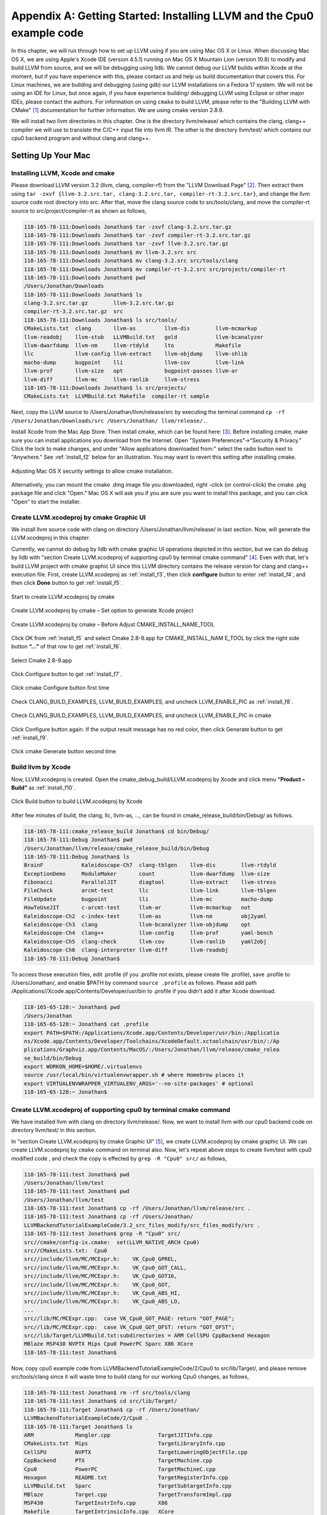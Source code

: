 .. _sec-appendix-installing:

Appendix A: Getting Started: Installing LLVM and the Cpu0 example code
======================================================================

In this chapter, we will run through how to set up LLVM using if you are using 
Mac OS X or Linux.  When discussing Mac OS X, we are using Apple's Xcode IDE 
(version 4.5.1) running on Mac OS X Mountain Lion (version 10.8) to modify and 
build LLVM from source, and we will be debugging using lldb.  
We cannot debug our LLVM builds within Xcode at the 
moment, but if you have experience with this, please contact us and help us 
build documentation that covers this.  For Linux machines, we are building and 
debugging (using gdb) our LLVM installations on a Fedora 17 system.  We will 
not be using an IDE for Linux, but once again, if you have experience building/
debugging LLVM using Eclipse or other major IDEs, please contact the authors. 
For information on using ``cmake`` to build LLVM, please refer to the "Building 
LLVM with CMake" [#]_ documentation for further information. 
We are using cmake version 2.8.9.

We will install two llvm directories in this chapter. One is the directory 
llvm/release/ which contains the clang, clang++ compiler we will use to translate 
the C/C++ input file into llvm IR. 
The other is the directory llvm/test/ which contains our cpu0 backend 
program and without clang and clang++.

.. todo:: Find information on debugging LLVM within Xcode for Macs.
.. todo:: Find information on building/debugging LLVM within Eclipse for Linux.


Setting Up Your Mac
-------------------

Installing LLVM, Xcode and cmake
~~~~~~~~~~~~~~~~~~~~~~~~~~~~~~~~

.. todo:: Fix centering for figure captions.

Please download LLVM version 3.2 (llvm, clang, compiler-rf) from the 
"LLVM Download Page" [#]_. Then extract them using 
``tar -zxvf {llvm-3.2.src.tar, clang-3.2.src.tar, compiler-rt-3.2.src.tar}``,
and change the llvm source code root directory into src. 
After that, move the clang source code to src/tools/clang, and move the 
compiler-rt source to src/project/compiler-rt as shown as follows,

.. code-block:: bash

  118-165-78-111:Downloads Jonathan$ tar -zxvf clang-3.2.src.tar.gz 
  118-165-78-111:Downloads Jonathan$ tar -zxvf compiler-rt-3.2.src.tar.gz 
  118-165-78-111:Downloads Jonathan$ tar -zxvf llvm-3.2.src.tar.gz 
  118-165-78-111:Downloads Jonathan$ mv llvm-3.2.src src
  118-165-78-111:Downloads Jonathan$ mv clang-3.2.src src/tools/clang
  118-165-78-111:Downloads Jonathan$ mv compiler-rt-3.2.src src/projects/compiler-rt
  118-165-78-111:Downloads Jonathan$ pwd
  /Users/Jonathan/Downloads
  118-165-78-111:Downloads Jonathan$ ls
  clang-3.2.src.tar.gz        llvm-3.2.src.tar.gz
  compiler-rt-3.2.src.tar.gz  src
  118-165-78-111:Downloads Jonathan$ ls src/tools/
  CMakeLists.txt  clang       llvm-as         llvm-dis        llvm-mcmarkup 
  llvm-readobj    llvm-stub   LLVMBuild.txt   gold            llvm-bcanalyzer 
  llvm-dwarfdump  llvm-nm     llvm-rtdyld     lto             Makefile  
  llc             llvm-config llvm-extract    llvm-objdump    llvm-shlib 
  macho-dump      bugpoint    lli             llvm-cov        llvm-link 
  llvm-prof       llvm-size   opt             bugpoint-passes llvm-ar 
  llvm-diff       llvm-mc     llvm-ranlib     llvm-stress
  118-165-78-111:Downloads Jonathan$ ls src/projects/
  CMakeLists.txt  LLVMBuild.txt Makefile  compiler-rt sample


Next, copy the LLVM source to /Users/Jonathan/llvm/release/src by executing the 
terminal command ``cp -rf /Users/Jonathan/Downloads/src /Users/Jonathan/
llvm/release/.``.

Install Xcode from the Mac App Store. Then install cmake, which can be found 
here: [#]_. 
Before installing cmake, make sure you can install applications you download 
from the Internet. Open "System Preferences"->"Security & Privacy." Click the 
lock to make changes, and under "Allow applications downloaded from:" select 
the radio button next to "Anywhere." See :ref:`install_f2` below for an 
illustration. You may want to revert this setting after installing cmake.

.. _install_f2:
.. figure:: ../Fig/install/2.png
  :align: center

  Adjusting Mac OS X security settings to allow cmake installation.
  
Alternatively, you can mount the cmake .dmg image file you downloaded, right
-click (or 
control-click) the cmake .pkg package file and click "Open." Mac OS X will ask 
you if you 
are sure you want to install this package, and you can click "Open" to start the 
installer.

.. stop 12/5/12 10PM (just a bookmark for me to continue from)

Create LLVM.xcodeproj by cmake Graphic UI
~~~~~~~~~~~~~~~~~~~~~~~~~~~~~~~~~~~~~~~~~

We install llvm source code with clang on directory 
/Users/Jonathan/llvm/release/ in last section.
Now, will generate the LLVM.xcodeproj in this chapter.

Currently, we cannot do debug by lldb with cmake graphic UI operations depicted 
in this section, but we can do debug by lldb with "section Create LLVM.xcodeproj 
of supporting cpu0 by terminal cmake command" [#]_. 
Even with that, let's build LLVM project with cmake graphic UI since this LLVM 
directory contains the release version for clang and clang++ execution file. 
First, create LLVM.xcodeproj as 
:ref:`install_f3`, then click **configure** button to enter :ref:`install_f4`, 
and then click **Done** button to get :ref:`install_f5`.

.. _install_f3:
.. figure:: ../Fig/install/3.png
  :align: center

  Start to create LLVM.xcodeproj by cmake

.. _install_f4:
.. figure:: ../Fig/install/4.png
  :align: center

  Create LLVM.xcodeproj by cmake – Set option to generate Xcode project

.. _install_f5:
.. figure:: ../Fig/install/5.png
  :align: center

  Create LLVM.xcodeproj by cmake – Before Adjust CMAKE_INSTALL_NAME_TOOL


Click OK from :ref:`install_f5` and select Cmake 2.8-9.app for CMAKE_INSTALL_NAM
E_TOOL by click the right side button **“...”** of that row to get 
:ref:`install_f6`.

.. _install_f6:
.. figure:: ../Fig/install/6.png
  :align: center

  Select Cmake 2.8-9.app

Click Configure button to get :ref:`install_f7`.

.. _install_f7:
.. figure:: ../Fig/install/7.png
  :align: center

  Click cmake Configure button first time

Check CLANG_BUILD_EXAMPLES, LLVM_BUILD_EXAMPLES, and uncheck LLVM_ENABLE_PIC as 
:ref:`install_f8`.

.. _install_f8:
.. figure:: ../Fig/install/8.png
  :align: center

  Check CLANG_BUILD_EXAMPLES, LLVM_BUILD_EXAMPLES, and uncheck 
  LLVM_ENABLE_PIC in cmake

Click Configure button again. If the output result message has no red color, 
then click Generate button to get :ref:`install_f9`.

.. _install_f9:
.. figure:: ../Fig/install/9.png
  :align: center

  Click cmake Generate button second time

Build llvm by Xcode
~~~~~~~~~~~~~~~~~~~

Now, LLVM.xcodeproj is created. Open the cmake_debug_build/LLVM.xcodeproj by 
Xcode and click menu **“Product – Build”** as :ref:`install_f10`.

.. _install_f10:
.. figure:: ../Fig/install/10.png
  :align: center

  Click Build button to build LLVM.xcodeproj by Xcode

After few minutes of build, the clang, llc, llvm-as, ..., can be found in 
cmake_release_build/bin/Debug/ as follows.

.. code-block:: bash

  118-165-78-111:cmake_release_build Jonathan$ cd bin/Debug/
  118-165-78-111:Debug Jonathan$ pwd
  /Users/Jonathan/llvm/release/cmake_release_build/bin/Debug
  118-165-78-111:Debug Jonathan$ ls
  BrainF            Kaleidoscope-Ch7  clang-tblgen    llvm-dis        llvm-rtdyld
  ExceptionDemo     ModuleMaker       count           llvm-dwarfdump  llvm-size
  Fibonacci         ParallelJIT       diagtool        llvm-extract    llvm-stress
  FileCheck         arcmt-test        llc             llvm-link       llvm-tblgen
  FileUpdate        bugpoint          lli             llvm-mc         macho-dump
  HowToUseJIT       c-arcmt-test      llvm-ar         llvm-mcmarkup   not
  Kaleidoscope-Ch2  c-index-test      llvm-as         llvm-nm         obj2yaml
  Kaleidoscope-Ch3  clang             llvm-bcanalyzer llvm-objdump    opt
  Kaleidoscope-Ch4  clang++           llvm-config     llvm-prof       yaml-bench
  Kaleidoscope-Ch5  clang-check       llvm-cov        llvm-ranlib     yaml2obj
  Kaleidoscope-Ch6  clang-interpreter llvm-diff       llvm-readobj
  118-165-78-111:Debug Jonathan$ 

To access those execution files, edit .profile (if you .profile not exists, 
please create file .profile), save .profile to /Users/Jonathan/, and enable 
$PATH by command ``source .profile`` as follows. 
Please add path /Applications//Xcode.app/Contents/Developer/usr/bin to .profile 
if you didn't add it after Xcode download.

.. code-block:: bash

  118-165-65-128:~ Jonathan$ pwd
  /Users/Jonathan
  118-165-65-128:~ Jonathan$ cat .profile 
  export PATH=$PATH:/Applications/Xcode.app/Contents/Developer/usr/bin:/Applicatio
  ns/Xcode.app/Contents/Developer/Toolchains/XcodeDefault.xctoolchain/usr/bin/:/Ap
  plications/Graphviz.app/Contents/MacOS/:/Users/Jonathan/llvm/release/cmake_relea
  se_build/bin/Debug
  export WORKON_HOME=$HOME/.virtualenvs
  source /usr/local/bin/virtualenvwrapper.sh # where Homebrew places it
  export VIRTUALENVWRAPPER_VIRTUALENV_ARGS='--no-site-packages' # optional
  118-165-65-128:~ Jonathan$ 

Create LLVM.xcodeproj of supporting cpu0 by terminal cmake command
~~~~~~~~~~~~~~~~~~~~~~~~~~~~~~~~~~~~~~~~~~~~~~~~~~~~~~~~~~~~~~~~~~~~~~

We have installed llvm with clang on directory llvm/release/. 
Now, we want to install llvm with our cpu0 backend code on directory 
llvm/test/ in this section.

In "section Create LLVM.xcodeproj by cmake Graphic UI" [#]_, we create 
LLVM.xcodeproj by cmake graphic UI. 
We can create LLVM.xcodeproj by ``cmake`` command on terminal also. 
Now, let's repeat above steps to create llvm/test with cpu0 modified code 
, and check the copy is effected by ``grep -R "Cpu0" src/`` as follows,

.. code-block:: bash

  118-165-78-111:test Jonathan$ pwd
  /Users/Jonathan/llvm/test
  118-165-78-111:test Jonathan$ pwd
  /Users/Jonathan/llvm/test
  118-165-78-111:test Jonathan$ cp -rf /Users/Jonathan/llvm/release/src .
  118-165-78-111:test Jonathan$ cp -rf /Users/Jonathan/
  LLVMBackendTutorialExampleCode/3.2_src_files_modify/src_files_modify/src .
  118-165-78-111:test Jonathan$ grep -R "Cpu0" src/
  src//cmake/config-ix.cmake:  set(LLVM_NATIVE_ARCH Cpu0)
  src//CMakeLists.txt:  Cpu0
  src//include/llvm/MC/MCExpr.h:    VK_Cpu0_GPREL,
  src//include/llvm/MC/MCExpr.h:    VK_Cpu0_GOT_CALL,
  src//include/llvm/MC/MCExpr.h:    VK_Cpu0_GOT16,
  src//include/llvm/MC/MCExpr.h:    VK_Cpu0_GOT,
  src//include/llvm/MC/MCExpr.h:    VK_Cpu0_ABS_HI,
  src//include/llvm/MC/MCExpr.h:    VK_Cpu0_ABS_LO,
  ...
  src//lib/MC/MCExpr.cpp:  case VK_Cpu0_GOT_PAGE: return "GOT_PAGE";
  src//lib/MC/MCExpr.cpp:  case VK_Cpu0_GOT_OFST: return "GOT_OFST";
  src//lib/Target/LLVMBuild.txt:subdirectories = ARM CellSPU CppBackend Hexagon 
  MBlaze MSP430 NVPTX Mips Cpu0 PowerPC Sparc X86 XCore
  118-165-78-111:test Jonathan$ 


Now, copy cpu0 example code from LLVMBackendTutorialExampleCode/2/Cpu0 to 
src/lib/Target/, 
and please remove src/tools/clang since it will waste time to build clang for 
our working Cpu0 changes, as follows,

.. code-block:: bash

  118-165-78-111:test Jonathan$ rm -rf src/tools/clang
  118-165-78-111:test Jonathan$ cd src/lib/Target/
  118-165-78-111:Target Jonathan$ cp -rf /Users/Jonathan/
  LLVMBackendTutorialExampleCode/2/Cpu0 .
  118-165-78-111:Target Jonathan$ ls
  ARM             Mangler.cpp               TargetJITInfo.cpp
  CMakeLists.txt  Mips                      TargetLibraryInfo.cpp
  CellSPU         NVPTX                     TargetLoweringObjectFile.cpp
  CppBackend      PTX                       TargetMachine.cpp
  Cpu0            PowerPC                   TargetMachineC.cpp
  Hexagon         README.txt                TargetRegisterInfo.cpp
  LLVMBuild.txt   Sparc                     TargetSubtargetInfo.cpp
  MBlaze          Target.cpp                TargetTransformImpl.cpp
  MSP430          TargetInstrInfo.cpp       X86
  Makefile        TargetIntrinsicInfo.cpp   XCore
  118-165-78-111:Target Jonathan$ 


Now, it's ready for building llvm/test/src code by command 
``cmake -DCMAKE_CXX_COMPILER=clang++ -DCMAKE_C_COMPILER=clang -DCMAKE_BUILD_TYPE
=Debug -G "Xcode" ../src/`` as follows. 
Remind, currently, the ``cmake`` terminal command can work with lldb debug, but 
the "section Create LLVM.xcodeproj by cmake Graphic UI" [5]_ cannot.

.. code-block:: bash

  118-165-78-111:Target Jonathan$ cd ../../../
  118-165-78-111:test Jonathan$ ls
  src
  118-165-78-111:test Jonathan$ pwd
  /Users/Jonathan/llvm/test
  118-165-78-111:test Jonathan$ ls
  src
  118-165-78-111:test Jonathan$ mkdir cmake_debug_build
  118-165-78-111:test Jonathan$ cmake -DCMAKE_CXX_COMPILER=clang++ -DCMAKE_C_COMPI
  LER=clang -DCMAKE_BUILD_TYPE=Debug -G "Xcode" ../src/
  CMake Error: The source directory "/Users/Jonathan/llvm/src" does not exist.
  Specify --help for usage, or press the help button on the CMake GUI.
  118-165-78-111:test Jonathan$ cd cmake_debug_build/
  118-165-78-111:cmake_debug_build Jonathan$ cmake -DCMAKE_CXX_COMPILER=clang++ 
  -DCMAKE_C_COMPILER=clang -DCMAKE_BUILD_TYPE=Debug -G "Xcode" ../src/
  -- The C compiler identification is Clang 4.1.0
  -- The CXX compiler identification is Clang 4.1.0
  -- Check for working C compiler using: Xcode
  ...
  -- Targeting ARM
  -- Targeting CellSPU
  -- Targeting CppBackend
  -- Targeting Hexagon
  -- Targeting Mips
  -- Targeting Cpu0
  -- Targeting MBlaze
  -- Targeting MSP430
  -- Targeting NVPTX
  -- Targeting PowerPC
  -- Targeting Sparc
  -- Targeting X86
  -- Targeting XCore
  -- Performing Test SUPPORTS_GLINE_TABLES_ONLY_FLAG
  -- Performing Test SUPPORTS_GLINE_TABLES_ONLY_FLAG - Success
  -- Performing Test SUPPORTS_NO_C99_EXTENSIONS_FLAG
  -- Performing Test SUPPORTS_NO_C99_EXTENSIONS_FLAG - Success
  -- Configuring done
  -- Generating done
  -- Build files have been written to: /Users/Jonathan/llvm/test/cmake_debug_build
  118-165-78-111:cmake_debug_build Jonathan$ 

Since Xcode use clang compiler and lldb instead of gcc and gdb, we can run lldb 
debug as follows, 

.. code-block:: bash

  118-165-65-128:InputFiles Jonathan$ pwd
  /Users/Jonathan/LLVMBackendTutorialExampleCode/InputFiles
  118-165-65-128:InputFiles Jonathan$ clang -c ch3.cpp -emit-llvm -o ch3.bc
  118-165-65-128:InputFiles Jonathan$ /Users/Jonathan/llvm/test/
  cmake_debug_build/bin/Debug/llc -march=mips -relocation-model=pic -filetype=asm 
  ch3.bc -o ch3.mips.s
  118-165-65-128:InputFiles Jonathan$ lldb -- /Users/Jonathan/llvm/test/
  cmake_debug_build/bin/Debug/llc -march=mips -relocation-model=pic -filetype=
  asm ch3.bc -o ch3.mips.s
  Current executable set to '/Users/Jonathan/llvm/test/cmake_debug_build/bin/
  Debug/llc' (x86_64).
  (lldb) b MipsTargetInfo.cpp:19
  breakpoint set --file 'MipsTargetInfo.cpp' --line 19
  Breakpoint created: 1: file ='MipsTargetInfo.cpp', line = 19, locations = 1
  (lldb) run
  Process 6058 launched: '/Users/Jonathan/llvm/test/cmake_debug_build/bin/Debug/
  llc' (x86_64)
  Process 6058 stopped
  * thread #1: tid = 0x1c03, 0x000000010077f231 llc`LLVMInitializeMipsTargetInfo 
  + 33 at MipsTargetInfo.cpp:20, stop reason = breakpoint 1.1
    frame #0: 0x000000010077f231 llc`LLVMInitializeMipsTargetInfo + 33 at 
    MipsTargetInfo.cpp:20
     17   
     18   extern "C" void LLVMInitializeMipsTargetInfo() {
     19     RegisterTarget<Triple::mips,
  -> 20           /*HasJIT=*/true> X(TheMipsTarget, "mips", "Mips");
     21   
     22     RegisterTarget<Triple::mipsel,
     23           /*HasJIT=*/true> Y(TheMipselTarget, "mipsel", "Mipsel");
  (lldb) n
  Process 6058 stopped
  * thread #1: tid = 0x1c03, 0x000000010077f24f llc`LLVMInitializeMipsTargetInfo 
  + 63 at MipsTargetInfo.cpp:23, stop reason = step over
    frame #0: 0x000000010077f24f llc`LLVMInitializeMipsTargetInfo + 63 at 
    MipsTargetInfo.cpp:23
     20           /*HasJIT=*/true> X(TheMipsTarget, "mips", "Mips");
     21   
     22     RegisterTarget<Triple::mipsel,
  -> 23           /*HasJIT=*/true> Y(TheMipselTarget, "mipsel", "Mipsel");
     24   
     25     RegisterTarget<Triple::mips64,
     26           /*HasJIT=*/false> A(TheMips64Target, "mips64", "Mips64 
     [experimental]");
  (lldb) print X
  (llvm::RegisterTarget<llvm::Triple::ArchType, true>) $0 = {}
  (lldb) quit
  118-165-65-128:InputFiles Jonathan$ 

About the lldb debug command, please reference [#]_ or lldb portal [#]_. 


Install other tools on iMac
~~~~~~~~~~~~~~~~~~~~~~~~~~~

These tools mentioned in this section is for coding and debug. 
You can work even without these tools. 
Files compare tools Kdiff3 came from web site [#]_. 
FileMerge is a part of Xcode, you can type FileMerge in Finder – Applications 
as :ref:`install_f11` and drag it into the Dock as :ref:`install_f12`.

.. _install_f11:
.. figure:: ../Fig/install/11.png
  :align: center

  Type FileMerge in Finder – Applications

.. _install_f12:
.. figure:: ../Fig/install/12.png
  :align: center

  Drag FileMege into the Dock

Download tool Graphviz for display llvm IR nodes in debugging, 
[#]_. 
We choose mountainlion as :ref:`install_f13` since our iMac is Mountain Lion.

.. _install_f13:
.. figure:: ../Fig/install/13.png
  :height: 738 px
  :width: 1181 px
  :scale: 80 %
  :align: center

  Download graphviz for llvm IR node display

After install Graphviz, please set the path to .profile. 
For example, we install the Graphviz in directory 
/Applications/Graphviz.app/Contents/MacOS/, so add this path to 
/User/Jonathan/.profile as follows,

.. code-block:: bash

  118-165-12-177:InputFiles Jonathan$ cat /Users/Jonathan/.profile
  export PATH=$PATH:/Applications/Xcode.app/Contents/Developer/usr/bin:
  /Applications/Graphviz.app/Contents/MacOS/:/Users/Jonathan/llvm/release/
  cmake_release_build/bin/Debug

The Graphviz information for llvm is in 
the section "SelectionDAG Instruction Selection Process" of 
[#]_ and 
the section "Viewing graphs while debugging code" of 
[#]_.
TextWrangler is for edit file with line number display and dump binary file 
like the obj file, \*.o, that will be generated in chapter of Other 
instructions. 
You can download from App Store. 
To dump binary file, first, open the binary file, next, select menu 
**“File – Hex Front Document”** as :ref:`install_f14`. 
Then select **“Front document's file”** as :ref:`install_f15`.

.. _install_f14:
.. figure:: ../Fig/install/14.png
  :align: center

  Select Hex Dump menu

.. _install_f15:
.. figure:: ../Fig/install/15.png
  :align: center

  Select Front document's file in TextWrangler
  
Install binutils by command ``brew install binutils`` as follows,

.. code-block:: bash

  118-165-77-214:~ Jonathan$ brew install binutils
  ==> Downloading http://ftpmirror.gnu.org/binutils/binutils-2.22.tar.gz
  ######################################################################## 100.0%
  ==> ./configure --program-prefix=g --prefix=/usr/local/Cellar/binutils/2.22 
  --infodir=/usr/loca
  ==> make
  ==> make install
  /usr/local/Cellar/binutils/2.22: 90 files, 19M, built in 4.7 minutes
  118-165-77-214:~ Jonathan$ objdump --help
  -bash: objdump: command not found
  118-165-77-214:~ Jonathan$ man objdump
  No manual entry for objdump
  118-165-77-214:~ Jonathan$ ls /usr/local/Cellar/binutils/2.22
  COPYING     README      lib
  ChangeLog     bin       share
  INSTALL_RECEIPT.json    include       x86_64-apple-darwin12.2.0
  118-165-77-214:binutils-2.23 Jonathan$ ls /usr/local/Cellar/binutils/2.22/bin
  gaddr2line  gc++filt  gnm   gobjdump  greadelf  gstrings
  gar   gelfedit  gobjcopy  granlib gsize   gstrip


Setting Up Your Linux Machine
-----------------------------

Install LLVM 3.2 release build on Linux
~~~~~~~~~~~~~~~~~~~~~~~~~~~~~~~~~~~~~~~

First, install the llvm release build by,

  1) Untar llvm source, rename llvm source with src.
  
  2) Untar clang and move it src/tools/clang.
  
  3) Untar compiler-rt and move it to src/project/compiler-rt.


Next, build with cmake command, ``cmake -DCMAKE_BUILD_TYPE=Release -DCLANG_BUILD
_EXAMPLES=ON -DLLVM_BUILD_EXAMPLES=ON -G "Unix Makefiles" ../src/``, as follows.

.. code-block:: bash

  [Gamma@localhost cmake_release_build]$ cmake -DCMAKE_BUILD_TYPE=Release 
  -DCLANG_BUILD_EXAMPLES=ON -DLLVM_BUILD_EXAMPLES=ON -G "Unix Makefiles" ../src/
  -- The C compiler identification is GNU 4.7.0
  ...
  -- Constructing LLVMBuild project information
  -- Targeting ARM
  -- Targeting CellSPU
  -- Targeting CppBackend
  -- Targeting Hexagon
  -- Targeting Mips
  -- Targeting MBlaze
  -- Targeting MSP430
  -- Targeting PowerPC
  -- Targeting PTX
  -- Targeting Sparc
  -- Targeting X86
  -- Targeting XCore
  -- Clang version: 3.2
  -- Found Subversion: /usr/bin/svn (found version "1.7.6") 
  -- Configuring done
  -- Generating done
  -- Build files have been written to: /usr/local/llvm/release/cmake_release_build

After cmake, run command ``make``, then you can get clang, llc, llvm-as, ..., 
in cmake_release_build/bin/ after a few tens minutes of build. Next, edit 
/home/Gamma/.bash_profile with adding /usr/local/llvm/release/cmake_release_build/
bin to PATH 
to enable the clang, llc, ..., command search path, as follows,

.. code-block:: bash

  [Gamma@localhost ~]$ pwd
  /home/Gamma
  [Gamma@localhost ~]$ cat .bash_profile
  # .bash_profile
  
  # Get the aliases and functions
  if [ -f ~/.bashrc ]; then
    . ~/.bashrc
  fi
  
  # User specific environment and startup programs
  
  PATH=$PATH:/usr/local/sphinx/bin:/usr/local/llvm/release/cmake_release_build/bin:
  /opt/mips_linux_toolchain_clang/mips_linux_toolchain/bin:$HOME/.local/bin:
  $HOME/bin
  
  export PATH
  [Gamma@localhost ~]$ source .bash_profile
  [Gamma@localhost ~]$ $PATH
  bash: /usr/lib64/qt-3.3/bin:/usr/local/bin:/usr/bin:/bin:/usr/local/sbin:
  /usr/sbin:/usr/local/sphinx/bin:/opt/mips_linux_toolchain_clang/mips_linux_tool
  chain/bin:/home/Gamma/.local/bin:/home/Gamma/bin:/usr/local/sphinx/bin:/usr/
  local/llvm/release/cmake_release_build/bin


Install cpu0 debug build on Linux
~~~~~~~~~~~~~~~~~~~~~~~~~~~~~~~~~

Make another copy /usr/local/llvm/test/src for cpu0 debug working 
project 
according the following list steps, the corresponding commands shown as follows,

1) Enter /usr/local/llvm/test/ and 
``cp -rf /usr/local/llvm/release/src .``.

2) Update my modified files to support cpu0 by command, 
``cp -rf /home/Gamma/LLVMBackendTutorialExampleCode/src_files_modify/src .``.

3) Check step 2 is effective by command 
``grep -R "Cpu0" . | more```. I add the Cpu0 backend support, so check with 
grep.

4) Enter src/lib/Target and copy example code 
LLVMBackendTutorialExampleCode/2/Cpu0 to the directory by command 
``cd lib/Target/`` and 
``cp -rf /home/Gamma/LLVMBackendTutorialExample/2/Cpu0 .``.

5) Remove clang from test/src/tools/clang, and mkdir 
test/cmake_debug_build. Without this you will waste extra time for 
command ``make`` in cpu0 example code build.

.. code-block:: bash

  [Gamma@localhost test]$ pwd
  /usr/local/llvm/test
  [Gamma@localhost test]$ cp -rf /usr/local/llvm/release/src .
  [Gamma@localhost Target]$ cd ../..
  [Gamma@localhost src]$ grep -R "Cpu0" .|more
  ./CMakeLists.txt:  Cpu0
  ./lib/Target/LLVMBuild.txt:subdirectories = ARM CellSPU CppBackend Hexagon MBlaz
  e MSP430 Mips Cpu0 PTX PowerPC Sparc X86 XCore
  ./lib/MC/MCExpr.cpp:  case VK_Cpu0_GPREL: return "GPREL";
  ./lib/MC/MCExpr.cpp:  case VK_Cpu0_GOT_CALL: return "GOT_CALL";
  ./lib/MC/MCExpr.cpp:  case VK_Cpu0_GOT16: return "GOT16";
  ./lib/MC/MCExpr.cpp:  case VK_Cpu0_GOT: return "GOT";
  ./lib/MC/MCExpr.cpp:  case VK_Cpu0_ABS_HI: return "ABS_HI";
  ./lib/MC/MCExpr.cpp:  case VK_Cpu0_ABS_LO: return "ABS_LO";
  ./lib/MC/MCExpr.cpp:  case VK_Cpu0_TLSGD: return "TLSGD";
  ./lib/MC/MCExpr.cpp:  case VK_Cpu0_TLSLDM: return "TLSLDM";
  ./lib/MC/MCExpr.cpp:  case VK_Cpu0_DTPREL_HI: return "DTPREL_HI";
  ./lib/MC/MCExpr.cpp:  case VK_Cpu0_DTPREL_LO: return "DTPREL_LO";
  ./lib/MC/MCExpr.cpp:  case VK_Cpu0_GOTTPREL: return "GOTTPREL";
  ./lib/MC/MCExpr.cpp:  case VK_Cpu0_TPREL_HI: return "TPREL_HI";
  ./lib/MC/MCExpr.cpp:  case VK_Cpu0_TPREL_LO: return "TPREL_LO";
  ./lib/MC/MCExpr.cpp:  case VK_Cpu0_GPOFF_HI: return "GPOFF_HI";
  ./lib/MC/MCExpr.cpp:  case VK_Cpu0_GPOFF_LO: return "GPOFF_LO";
  ./lib/MC/MCExpr.cpp:  case VK_Cpu0_GOT_DISP: return "GOT_DISP";
  ./lib/MC/MCExpr.cpp:  case VK_Cpu0_GOT_PAGE: return "GOT_PAGE";
  ./lib/MC/MCExpr.cpp:  case VK_Cpu0_GOT_OFST: return "GOT_OFST";
  ./lib/MC/MCELFStreamer.cpp:    case MCSymbolRefExpr::VK_Cpu0_TLSGD:
  ./lib/MC/MCELFStreamer.cpp:    case MCSymbolRefExpr::VK_Cpu0_GOTTPREL:
  ./lib/MC/MCELFStreamer.cpp:    case MCSymbolRefExpr::VK_Cpu0_TPREL_HI:
  ./lib/MC/MCELFStreamer.cpp:    case MCSymbolRefExpr::VK_Cpu0_TPREL_LO:
  ./lib/MC/MCDwarf.cpp:  // AT_language, a 4 byte value.  We use DW_LANG_Cpu0_Asse
  mbler as the dwarf2
  ./lib/MC/MCDwarf.cpp://  MCOS->EmitIntValue(dwarf::DW_LANG_Cpu0_Assembler, 2);
  ./include/llvm/MC/MCExpr.h:    VK_Cpu0_GPREL,
  ./include/llvm/MC/MCExpr.h:    VK_Cpu0_GOT_CALL,
  ./include/llvm/MC/MCExpr.h:    VK_Cpu0_GOT16,
  ./include/llvm/MC/MCExpr.h:    VK_Cpu0_GOT,
  ./include/llvm/MC/MCExpr.h:    VK_Cpu0_ABS_HI,
  ./include/llvm/MC/MCExpr.h:    VK_Cpu0_ABS_LO,
  ./include/llvm/MC/MCExpr.h:    VK_Cpu0_TLSGD,
  ./include/llvm/MC/MCExpr.h:    VK_Cpu0_TLSLDM,
  ./include/llvm/MC/MCExpr.h:    VK_Cpu0_DTPREL_HI,
  ./include/llvm/MC/MCExpr.h:    VK_Cpu0_DTPREL_LO,
  ./include/llvm/MC/MCExpr.h:    VK_Cpu0_GOTTPREL,
  ./include/llvm/MC/MCExpr.h:    VK_Cpu0_TPREL_HI,
  ./include/llvm/MC/MCExpr.h:    VK_Cpu0_TPREL_LO,
  ./include/llvm/MC/MCExpr.h:    VK_Cpu0_GPOFF_HI,
  ./include/llvm/MC/MCExpr.h:    VK_Cpu0_GPOFF_LO,
  ./include/llvm/MC/MCExpr.h:    VK_Cpu0_GOT_DISP,
  ./include/llvm/MC/MCExpr.h:    VK_Cpu0_GOT_PAGE,
  ./include/llvm/MC/MCExpr.h:    VK_Cpu0_GOT_OFST 
  ./include/llvm/Support/ELF.h:// Cpu0 Specific e_flags
  ./include/llvm/Support/ELF.h:// ELF Relocation types for Cpu0
  ./cmake/config-ix.cmake:  set(LLVM_NATIVE_ARCH Cpu0)
  [Gamma@localhost src]$ cd lib/Target/
  [Gamma@localhost Target]$ cp -rf /home/Gamma/LLVMBackendTutorialExampleCode/2/
  Cpu0 .
  [Gamma@localhost Target]$ ls
  ARM             Mips                     TargetIntrinsicInfo.cpp
  CellSPU         MSP430                   TargetJITInfo.cpp
  CMakeLists.txt  PowerPC                  TargetLibraryInfo.cpp
  CppBackend      PTX                      TargetLoweringObjectFile.cpp
  Cpu0            README.txt               TargetMachineC.cpp
  Hexagon         Sparc                    TargetMachine.cpp
  LLVMBuild.txt   Target.cpp               TargetRegisterInfo.cpp
  Makefile        TargetData.cpp           TargetSubtargetInfo.cpp
  Mangler.cpp     TargetELFWriterInfo.cpp  X86
  MBlaze          TargetInstrInfo.cpp      XCore
  [Gamma@localhost Target]$ cd ../..
  [Gamma@localhost src]$ rm -rf tools/clang

Now, go into directory llvm/test/, create directory cmake_debug_build and 
do cmake 
like build the llvm/release, but we do Debug build and use clang as our compiler 
instead, 
as follows,

.. code-block:: bash

  [Gamma@localhost src]$ cd ..
  [Gamma@localhost test]$ pwd
  /usr/local/llvm/test
  [Gamma@localhost test]$ mkdir cmake_debug_build
  [Gamma@localhost test]$ cd cmake_debug_build/
  [Gamma@localhost cmake_debug_build]$ cmake 
  -DCMAKE_CXX_COMPILER=clang++ -DCMAKE_C_COMPILER=clang
  -DCMAKE_BUILD_TYPE=Debug -G "Unix Makefiles" ../src/
  -- The C compiler identification is Clang 3.2.0
  -- The CXX compiler identification is Clang 3.2.0
  -- Check for working C compiler: /usr/local/llvm/release/cmake_release_build/bin/
  clang
  -- Check for working C compiler: /usr/local/llvm/release/cmake_release_build/bin/
  clang
   -- works
  -- Detecting C compiler ABI info
  -- Detecting C compiler ABI info - done
  -- Check for working CXX compiler: /usr/local/llvm/release/cmake_release_build/
  bin/clang++
  -- Check for working CXX compiler: /usr/local/llvm/release/cmake_release_build/
  bin/clang++
   -- works
  -- Detecting CXX compiler ABI info
  -- Detecting CXX compiler ABI info – done ...
  -- Targeting Mips
  -- Targeting Cpu0
  -- Targeting MBlaze
  -- Targeting MSP430
  -- Targeting PowerPC
  -- Targeting PTX
  -- Targeting Sparc
  -- Targeting X86
  -- Targeting XCore
  -- Configuring done
  -- Generating done
  -- Build files have been written to: /usr/local/llvm/test/cmake_debug
  _build
  [Gamma@localhost cmake_debug_build]$

Then do make as follows,

.. code-block:: bash

  [Gamma@localhost cmake_debug_build]$ make
  Scanning dependencies of target LLVMSupport
  [ 0%] Building CXX object lib/Support/CMakeFiles/LLVMSupport.dir/APFloat.cpp.o
  [ 0%] Building CXX object lib/Support/CMakeFiles/LLVMSupport.dir/APInt.cpp.o
  [ 0%] Building CXX object lib/Support/CMakeFiles/LLVMSupport.dir/APSInt.cpp.o
  [ 0%] Building CXX object lib/Support/CMakeFiles/LLVMSupport.dir/Allocator.cpp.o
  [ 1%] Building CXX object lib/Support/CMakeFiles/LLVMSupport.dir/BlockFrequency.
  cpp.o ...
  Linking CXX static library ../../lib/libgtest.a
  [100%] Built target gtest
  Scanning dependencies of target gtest_main
  [100%] Building CXX object utils/unittest/CMakeFiles/gtest_main.dir/UnitTestMain
  /
  TestMain.cpp.o Linking CXX static library ../../lib/libgtest_main.a
  [100%] Built target gtest_main
  [Gamma@localhost cmake_debug_build]$
  
  Now, we are ready for the cpu0 backend development. We can run gdb debug as 
  follows. 
  If your setting has anything about gdb errors, please follow the errors indication 
  (maybe need to download gdb again). 
  Finally, try gdb as follows.

.. code-block:: bash

  [Gamma@localhost InputFiles]$ pwd
  /home/Gamma/LLVMBackendTutorialExampleCode/InputFiles
  [Gamma@localhost InputFiles]$ clang -c ch3.cpp -emit-llvm -o ch3.bc
  [Gamma@localhost InputFiles]$ gdb -args /usr/local/llvm/test/
  cmake_debug_build/bin/llc -march=cpu0 -relocation-model=pic -filetype=obj 
  ch3.bc -o ch3.cpu0.o
  GNU gdb (GDB) Fedora (7.4.50.20120120-50.fc17)
  Copyright (C) 2012 Free Software Foundation, Inc.
  License GPLv3+: GNU GPL version 3 or later <http://gnu.org/licenses/gpl.html>
  This is free software: you are free to change and redistribute it.
  There is NO WARRANTY, to the extent permitted by law.  Type "show copying"
  and "show warranty" for details.
  This GDB was configured as "x86_64-redhat-linux-gnu".
  For bug reporting instructions, please see:
  <http://www.gnu.org/software/gdb/bugs/>...
  Reading symbols from /usr/local/llvm/test/cmake_debug_build/bin/llc.
  ..done.
  (gdb) break MipsTargetInfo.cpp:19
  Breakpoint 1 at 0xd54441: file /usr/local/llvm/test/src/lib/Target/
  Mips/TargetInfo/MipsTargetInfo.cpp, line 19.
  (gdb) run
  Starting program: /usr/local/llvm/test/cmake_debug_build/bin/llc 
  -march=cpu0 -relocation-model=pic -filetype=obj ch3.bc -o ch3.cpu0.o
  [Thread debugging using libthread_db enabled]
  Using host libthread_db library "/lib64/libthread_db.so.1".
  
  Breakpoint 1, LLVMInitializeMipsTargetInfo ()
    at /usr/local/llvm/test/src/lib/Target/Mips/TargetInfo/MipsTargetInfo.cpp:20
  20          /*HasJIT=*/true> X(TheMipsTarget, "mips", "Mips");
  (gdb) next
  23          /*HasJIT=*/true> Y(TheMipselTarget, "mipsel", "Mipsel");
  (gdb) print X
  $1 = {<No data fields>}
  (gdb) quit
  A debugging session is active.
  
    Inferior 1 [process 10165] will be killed.
  
  Quit anyway? (y or n) y
  [Gamma@localhost InputFiles]$ 



Install other tools on Linux
~~~~~~~~~~~~~~~~~~~~~~~~~~~~~~
Download Graphviz from [#]_ according your 
Linux distribution. Files compare tools Kdiff3 came from web site [8]_. 



.. [#] http://llvm.org/docs/CMake.html?highlight=cmake

.. [#] http://llvm.org/releases/download.html#3.2

.. [#] http://www.cmake.org/cmake/resources/software.html

.. [#] http://jonathan2251.github.com/lbd/install.html#create-llvm-xcodeproj-of-supporting-cpu0-by-terminal-cmake-command

.. [#] http://jonathan2251.github.com/lbd/install.html#create-llvm-xcodeproj-by-cmake-graphic-ui

.. [#] http://lldb.llvm.org/lldb-gdb.html

.. [#] http://lldb.llvm.org/

.. [#] http://kdiff3.sourceforge.net

.. [#] http://www.graphviz.org/Download_macos.php

.. [#] http://llvm.org/docs/CodeGenerator.html

.. [#] http://llvm.org/docs/ProgrammersManual.html

.. [#] http://www.graphviz.org/Download..php
